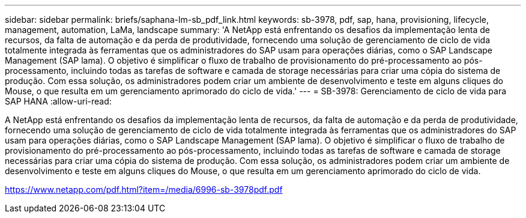 ---
sidebar: sidebar 
permalink: briefs/saphana-lm-sb_pdf_link.html 
keywords: sb-3978, pdf, sap, hana, provisioning, lifecycle, management, automation, LaMa, landscape 
summary: 'A NetApp está enfrentando os desafios da implementação lenta de recursos, da falta de automação e da perda de produtividade, fornecendo uma solução de gerenciamento de ciclo de vida totalmente integrada às ferramentas que os administradores do SAP usam para operações diárias, como o SAP Landscape Management (SAP lama). O objetivo é simplificar o fluxo de trabalho de provisionamento do pré-processamento ao pós-processamento, incluindo todas as tarefas de software e camada de storage necessárias para criar uma cópia do sistema de produção. Com essa solução, os administradores podem criar um ambiente de desenvolvimento e teste em alguns cliques do Mouse, o que resulta em um gerenciamento aprimorado do ciclo de vida.' 
---
= SB-3978: Gerenciamento de ciclo de vida para SAP HANA
:allow-uri-read: 


[role="lead"]
A NetApp está enfrentando os desafios da implementação lenta de recursos, da falta de automação e da perda de produtividade, fornecendo uma solução de gerenciamento de ciclo de vida totalmente integrada às ferramentas que os administradores do SAP usam para operações diárias, como o SAP Landscape Management (SAP lama). O objetivo é simplificar o fluxo de trabalho de provisionamento do pré-processamento ao pós-processamento, incluindo todas as tarefas de software e camada de storage necessárias para criar uma cópia do sistema de produção. Com essa solução, os administradores podem criar um ambiente de desenvolvimento e teste em alguns cliques do Mouse, o que resulta em um gerenciamento aprimorado do ciclo de vida.

link:https://www.netapp.com/pdf.html?item=/media/6996-sb-3978pdf.pdf["https://www.netapp.com/pdf.html?item=/media/6996-sb-3978pdf.pdf"]
